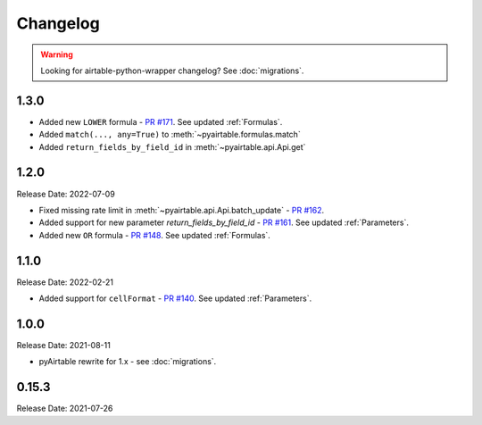 =========
Changelog
=========

.. warning::
    Looking for airtable-python-wrapper changelog? See :doc:`migrations`.

1.3.0
------
* Added new ``LOWER`` formula - `PR #171 <https://github.com/gtalarico/pyairtable/pull/171>`_. See updated :ref:`Formulas`.
* Added ``match(..., any=True)`` to :meth:`~pyairtable.formulas.match`
* Added ``return_fields_by_field_id`` in :meth:`~pyairtable.api.Api.get`

1.2.0
------

Release Date: 2022-07-09

* Fixed missing rate limit in :meth:`~pyairtable.api.Api.batch_update` - `PR #162 <https://github.com/gtalarico/pyairtable/pull/162>`_.
* Added support for new parameter `return_fields_by_field_id` - `PR #161 <https://github.com/gtalarico/pyairtable/pull/161>`_. See updated :ref:`Parameters`.
* Added new ``OR`` formula - `PR #148 <https://github.com/gtalarico/pyairtable/pull/148>`_. See updated :ref:`Formulas`.

1.1.0
------

Release Date: 2022-02-21

* Added support for ``cellFormat`` - `PR #140 <https://github.com/gtalarico/pyairtable/pull/140>`_.  See updated :ref:`Parameters`.


1.0.0
------

Release Date: 2021-08-11

* pyAirtable rewrite for 1.x - see :doc:`migrations`.

0.15.3
------

Release Date: 2021-07-26


